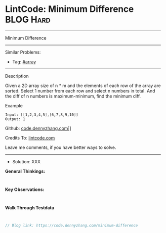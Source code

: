 * LintCode: Minimum Difference                                   :BLOG:Hard:
#+STARTUP: showeverything
#+OPTIONS: toc:nil \n:t ^:nil creator:nil d:nil
:PROPERTIES:
:type:     inspiring
:END:
---------------------------------------------------------------------
Minimum Difference
---------------------------------------------------------------------
#+BEGIN_HTML
<a href="https://github.com/dennyzhang/code.dennyzhang.com/tree/master/problems/minimum-difference"><img align="right" width="200" height="183" src="https://www.dennyzhang.com/wp-content/uploads/denny/watermark/github.png" /></a>
#+END_HTML
Similar Problems:
- Tag: [[https://code.dennyzhang.com/tag/array][#array]]
---------------------------------------------------------------------
Description

Given a 2D array size of n * m and the elements of each row of the array are sorted. Select 1 number from each row and select n numbers in total. And the diff of n numbers is maximum-minimum, find the minimum diff.

Example
#+BEGIN_EXAMPLE
Input: [[1,2,3,4,5],[6,7,8,9,10]]
Output: 1
#+END_EXAMPLE

Github: [[https://github.com/dennyzhang/code.dennyzhang.com/tree/master/problems/minimum-difference][code.dennyzhang.com]]]]

Credits To: [[https://www.lintcode.com/problem/minimum-difference/description][lintcode.com]]

Leave me comments, if you have better ways to solve.
---------------------------------------------------------------------
- Solution: XXX

*General Thinkings:*
#+BEGIN_EXAMPLE

#+END_EXAMPLE

*Key Observations:*
#+BEGIN_EXAMPLE

#+END_EXAMPLE

*Walk Through Testdata*
#+BEGIN_EXAMPLE

#+END_EXAMPLE

#+BEGIN_SRC go
// Blog link: https://code.dennyzhang.com/minimum-difference

#+END_SRC

#+BEGIN_HTML
<div style="overflow: hidden;">
<div style="float: left; padding: 5px"> <a href="https://www.linkedin.com/in/dennyzhang001"><img src="https://www.dennyzhang.com/wp-content/uploads/sns/linkedin.png" alt="linkedin" /></a></div>
<div style="float: left; padding: 5px"><a href="https://github.com/dennyzhang"><img src="https://www.dennyzhang.com/wp-content/uploads/sns/github.png" alt="github" /></a></div>
<div style="float: left; padding: 5px"><a href="https://www.dennyzhang.com/slack" target="_blank" rel="nofollow"><img src="https://slack.dennyzhang.com/badge.svg" alt="slack"/></a></div>
</div>
#+END_HTML
